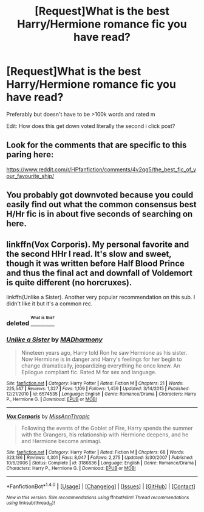 #+TITLE: [Request]What is the best Harry/Hermione romance fic you have read?

* [Request]What is the best Harry/Hermione romance fic you have read?
:PROPERTIES:
:Score: 13
:DateUnix: 1470773468.0
:DateShort: 2016-Aug-10
:FlairText: Request
:END:
Preferably but doesn't have to be >100k words and rated m

Edit: How does this get down voted literally the second i click post?


** Look for the comments that are specific to this paring here:

[[https://www.reddit.com/r/HPfanfiction/comments/4v2qg5/the_best_fic_of_your_favourite_ship/]]
:PROPERTIES:
:Author: T_M_Riddle
:Score: 6
:DateUnix: 1470776869.0
:DateShort: 2016-Aug-10
:END:


** You probably got downvoted because you could easily find out what the common consensus best H/Hr fic is in about five seconds of searching on here.
:PROPERTIES:
:Author: Lord_Anarchy
:Score: 9
:DateUnix: 1470775507.0
:DateShort: 2016-Aug-10
:END:


** linkffn(Vox Corporis). My personal favorite and the second HHr I read. It's slow and sweet, though it was written before Half Blood Prince and thus the final act and downfall of Voldemort is quite different (no horcruxes).

linkffn(Unlike a Sister). Another very popular recommendation on this sub. I didn't like it but it's a common rec.
:PROPERTIES:
:Author: Ember_Rising
:Score: 3
:DateUnix: 1470794971.0
:DateShort: 2016-Aug-10
:END:

*** deleted [[https://pastebin.com/FcrFs94k/66605][^{^{^{What}}} ^{^{^{is}}} ^{^{^{this?}}}]]
:PROPERTIES:
:Score: 2
:DateUnix: 1470838784.0
:DateShort: 2016-Aug-10
:END:


*** [[http://www.fanfiction.net/s/6574535/1/][*/Unlike a Sister/*]] by [[https://www.fanfiction.net/u/425801/MADharmony][/MADharmony/]]

#+begin_quote
  Nineteen years ago, Harry told Ron he saw Hermione as his sister. Now Hermione is in danger and Harry's feelings for her begin to change dramatically, jeopardizing everything he once knew. An Epilogue compliant fic. Rated M for sex and language.
#+end_quote

^{/Site/: [[http://www.fanfiction.net/][fanfiction.net]] *|* /Category/: Harry Potter *|* /Rated/: Fiction M *|* /Chapters/: 21 *|* /Words/: 225,547 *|* /Reviews/: 1,327 *|* /Favs/: 1,109 *|* /Follows/: 1,459 *|* /Updated/: 3/14/2015 *|* /Published/: 12/21/2010 *|* /id/: 6574535 *|* /Language/: English *|* /Genre/: Romance/Drama *|* /Characters/: Harry P., Hermione G. *|* /Download/: [[http://www.ff2ebook.com/old/ffn-bot/index.php?id=6574535&source=ff&filetype=epub][EPUB]] or [[http://www.ff2ebook.com/old/ffn-bot/index.php?id=6574535&source=ff&filetype=mobi][MOBI]]}

--------------

[[http://www.fanfiction.net/s/3186836/1/][*/Vox Corporis/*]] by [[https://www.fanfiction.net/u/659787/MissAnnThropic][/MissAnnThropic/]]

#+begin_quote
  Following the events of the Goblet of Fire, Harry spends the summer with the Grangers, his relationship with Hermione deepens, and he and Hermione become animagi.
#+end_quote

^{/Site/: [[http://www.fanfiction.net/][fanfiction.net]] *|* /Category/: Harry Potter *|* /Rated/: Fiction M *|* /Chapters/: 68 *|* /Words/: 323,186 *|* /Reviews/: 4,301 *|* /Favs/: 8,047 *|* /Follows/: 2,275 *|* /Updated/: 3/30/2007 *|* /Published/: 10/6/2006 *|* /Status/: Complete *|* /id/: 3186836 *|* /Language/: English *|* /Genre/: Romance/Drama *|* /Characters/: Harry P., Hermione G. *|* /Download/: [[http://www.ff2ebook.com/old/ffn-bot/index.php?id=3186836&source=ff&filetype=epub][EPUB]] or [[http://www.ff2ebook.com/old/ffn-bot/index.php?id=3186836&source=ff&filetype=mobi][MOBI]]}

--------------

*FanfictionBot*^{1.4.0} *|* [[[https://github.com/tusing/reddit-ffn-bot/wiki/Usage][Usage]]] | [[[https://github.com/tusing/reddit-ffn-bot/wiki/Changelog][Changelog]]] | [[[https://github.com/tusing/reddit-ffn-bot/issues/][Issues]]] | [[[https://github.com/tusing/reddit-ffn-bot/][GitHub]]] | [[[https://www.reddit.com/message/compose?to=tusing][Contact]]]

^{/New in this version: Slim recommendations using/ ffnbot!slim! /Thread recommendations using/ linksub(thread_id)!}
:PROPERTIES:
:Author: FanfictionBot
:Score: 1
:DateUnix: 1470794979.0
:DateShort: 2016-Aug-10
:END:
